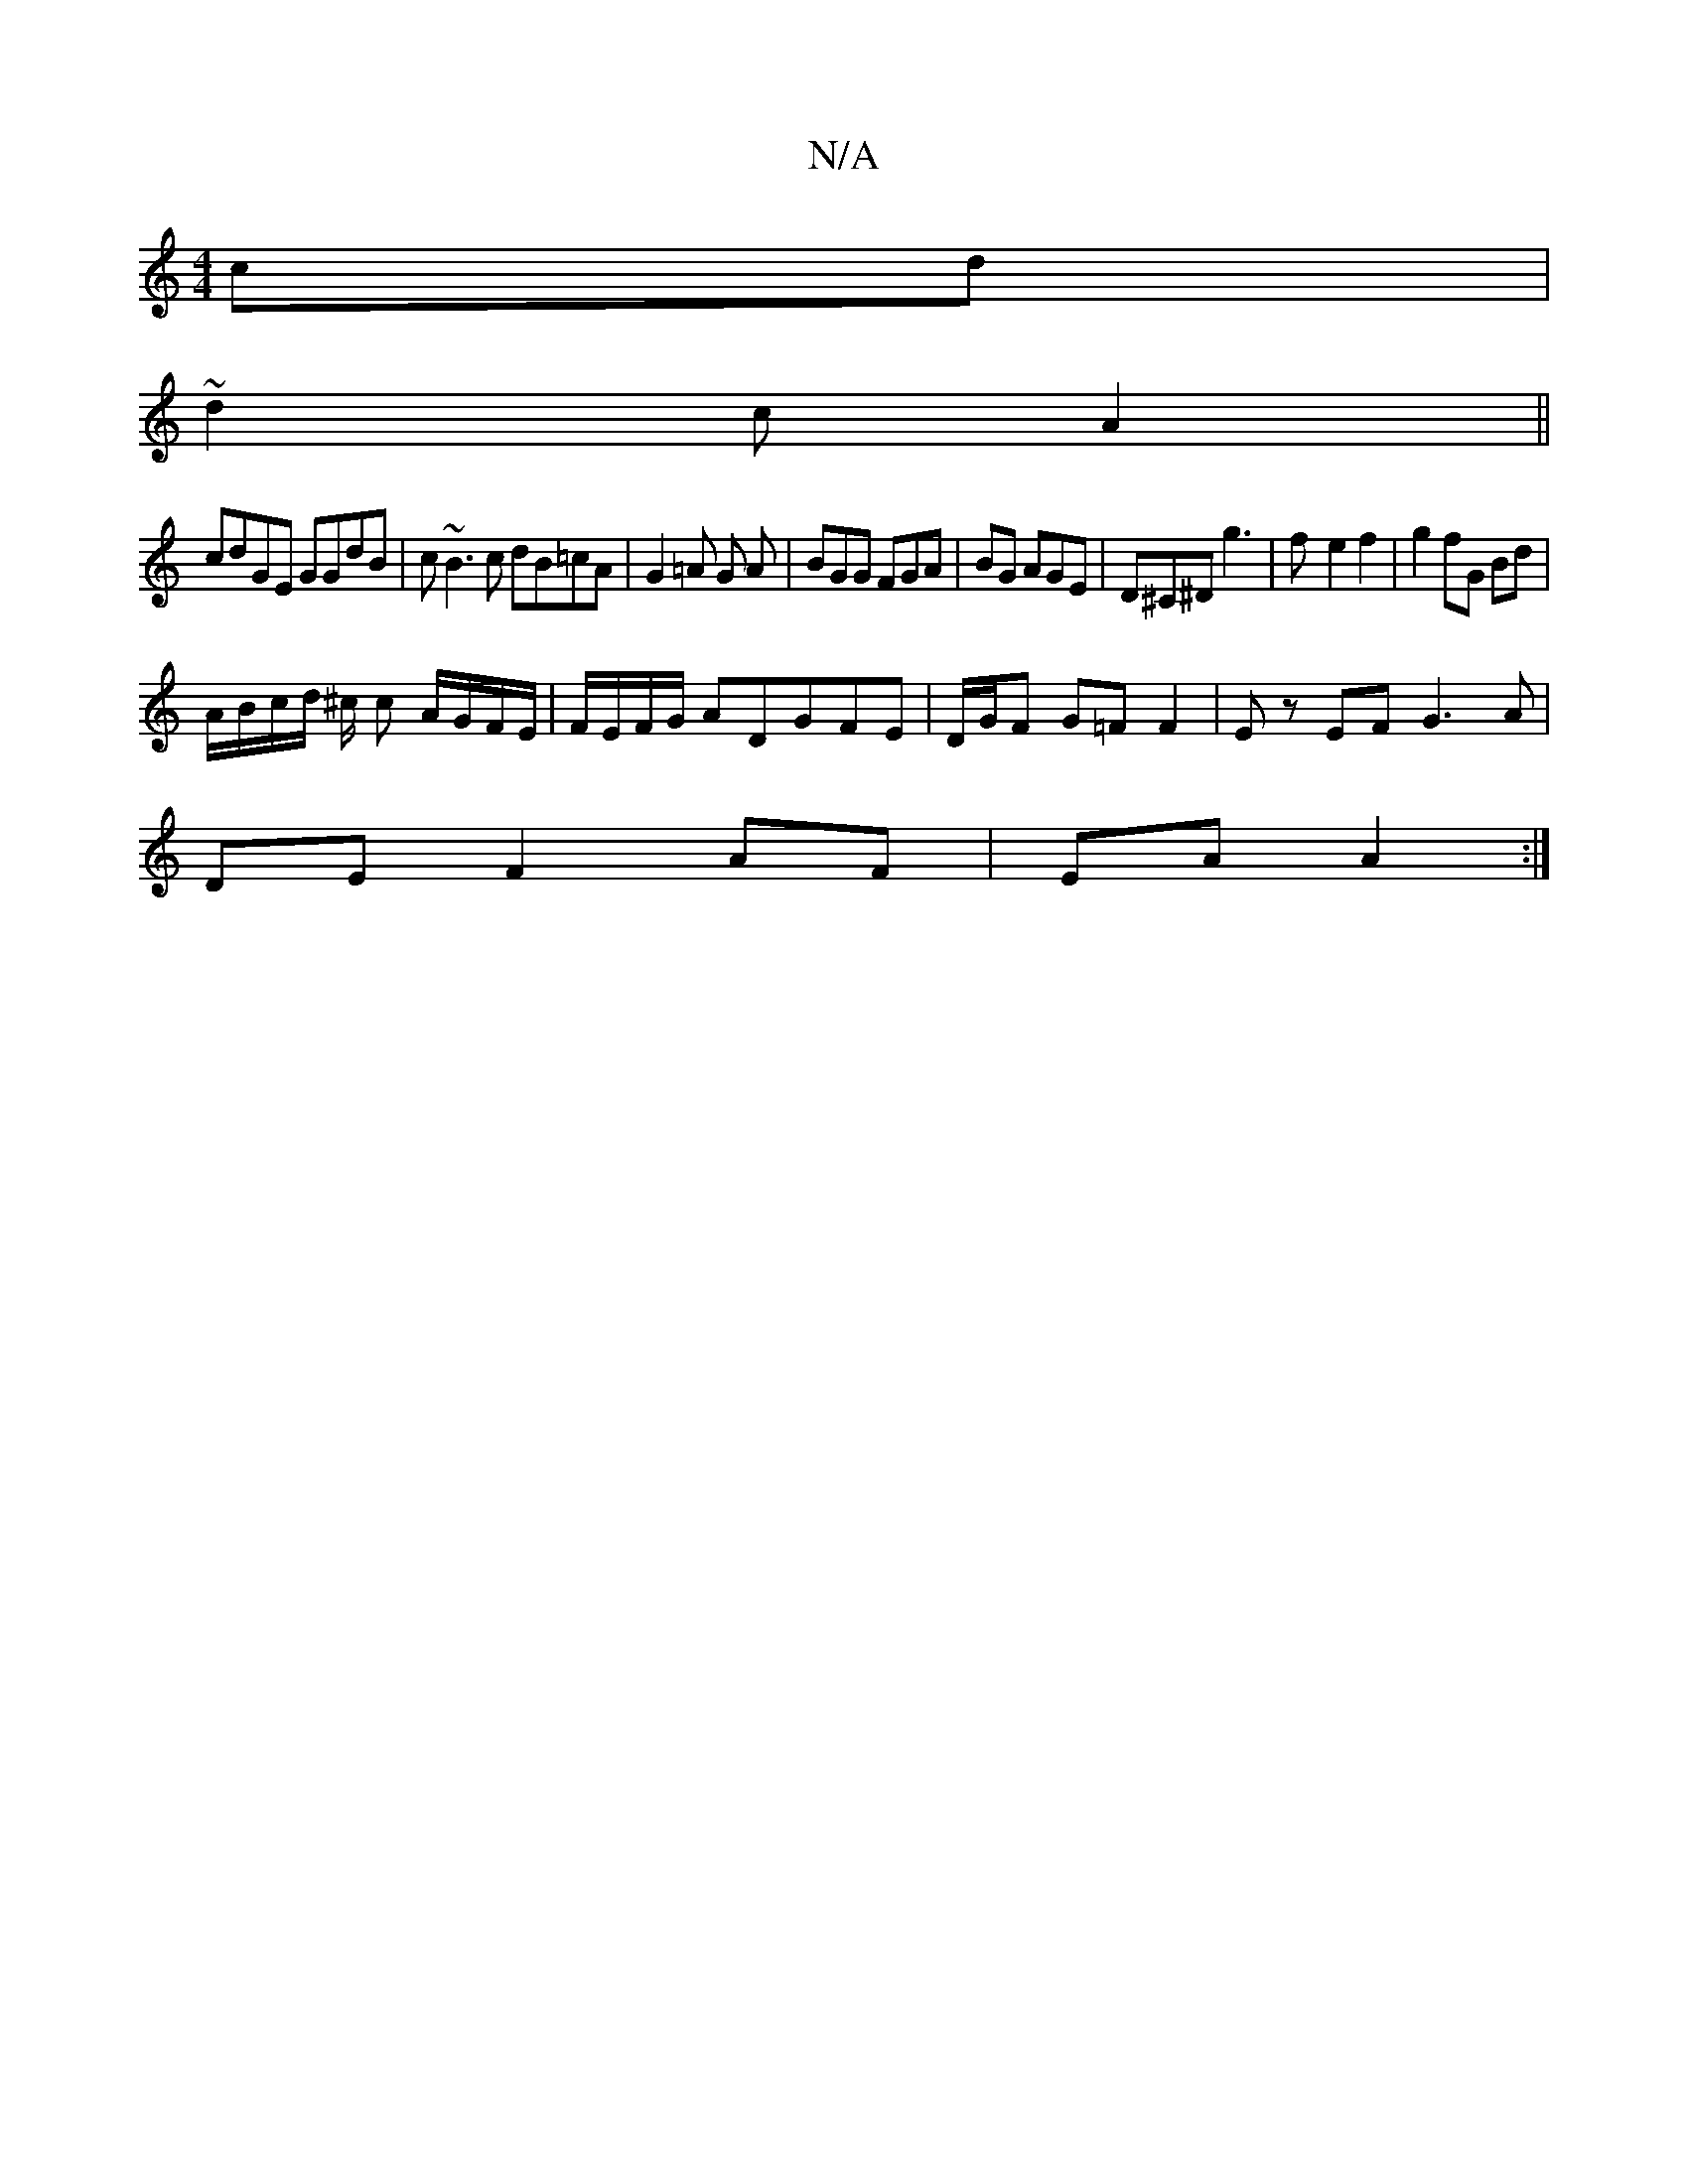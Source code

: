 X:1
T:N/A
M:4/4
R:N/A
K:Cmajor
cd |
~d2 c A2 ||
cdGE GGdB | c~B3=^c dB=cA|G2 =A G A- | BGG FGA | BG AGE | D^C^D g3 | f- e2 f2 | g2 fG Bd |
A/B/c/d/ ^c/ c A/G/F/E/ | F/E/F/G/ ADGFE | D/G/F G=F F2 |E z EF G3 A |
DE F2 AF | EA A2 :|
|